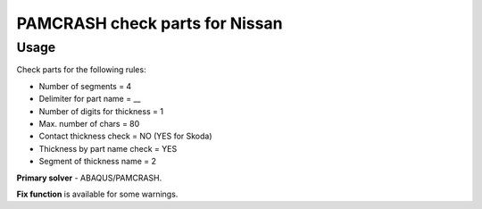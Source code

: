 
PAMCRASH check parts for Nissan
======================================

Usage
-----

Check parts for the following rules:

* Number of segments = 4
* Delimiter for part name = __
* Number of digits for thickness = 1
* Max. number of chars = 80
* Contact thickness check = NO (YES for Skoda)
* Thickness by part name check = YES
* Segment of thickness name = 2

**Primary solver** - ABAQUS/PAMCRASH.

**Fix function** is available for some warnings.

